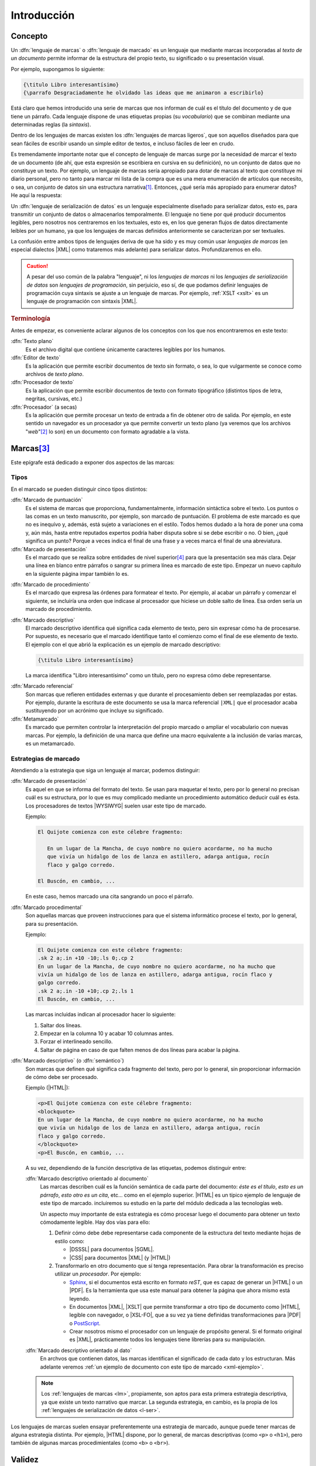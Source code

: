 Introducción
************

Concepto
========
.. _lm:

Un :dfn:`lenguaje de marcas` o :dfn:`lenguaje de marcado` es un lenguaje que
mediante marcas incorporadas al *texto de un documento* permite informar de la
estructura del propio texto, su significado o su presentación visual.

Por ejemplo, supongamos lo siguiente:

.. code-block:: tex

   {\titulo Libro interesantísimo}
   {\parrafo Desgraciadamente he olvidado las ideas que me animaron a escribirlo}

Está claro que hemos introducido una serie de marcas que nos informan de cuál es
el título del documento y de que tiene un párrafo. Cada lenguaje dispone de unas
etiquetas propias (su *vocabulario*) que se combinan mediante una determinadas
reglas (la *sintaxis*).

.. _lml:

Dentro de los lenguajes de marcas existen los :dfn:`lenguajes de marcas
ligeros`, que son aquellos diseñados para que sean fáciles de escribir usando un
simple editor de textos, e incluso fáciles de leer en crudo.

Es tremendamente importante notar que el concepto de lenguaje de marcas surge
por la necesidad de marcar el texto de un documento (de ahí, que esta expresión se
escribiera en cursiva en su definición), no un conjunto de datos que no
constituye un texto. Por ejemplo, un lenguaje de marcas sería apropiado para
dotar de marcas al texto que constituye mi diario personal, pero no tanto para
marcar mi lista de la compra que es una mera enumeración de artículos que
necesito, o sea, un conjunto de datos sin una estructura narrativa\ [#]_.
Entonces, ¿qué sería más apropiado para enumerar datos? He aquí la respuesta:

.. _l-ser:

Un :dfn:`lenguaje de serialización de datos` es un lenguaje especialmente
diseñado para serializar datos, esto es, para transmitir un conjunto de datos o
almacenarlos temporalmente. El lenguaje no tiene por qué producir documentos
legibles, pero nosotros nos centraremos en los textuales, esto es, en los que
generan flujos de datos directamente leíbles por un humano, ya que los lenguajes
de marcas definidos anteriormente se caracterizan por ser textuales.

La confusión entre ambos tipos de lenguajes deriva de que ha sido y es muy común
usar *lenguajes de marcas* (en especial dialectos |XML| como trataremos más
adelante) para serializar datos. Profundizaremos en ello.

.. caution:: A pesar del uso común de la palabra "lenguaje", ni los *lenguajes de
   marcas* ni los *lenguajes de serialización de datos* son *lenguajes de
   programación*, sin perjuicio, eso sí, de que podamos definir lenguajes de
   programación cuya sintaxis se ajuste a un lenguaje de marcas. Por ejemplo,
   :ref:`XSLT <xslt>` es un lenguaje de programación con sintaxis |XML|.

.. rubric:: Terminología

Antes de empezar, es conveniente aclarar algunos de los conceptos con los que
nos encontraremos en este  texto:

:dfn:`Texto plano`
   Es el archivo digital que contiene únicamente caracteres legibles por los
   humanos.

:dfn:`Editor de texto`
  Es la aplicación que permite escribir documentos de texto sin formato, o sea, lo
  que vulgarmente se conoce como archivos de *texto plano*.

:dfn:`Procesador de texto`
   Es la aplicación que permite escribir documentos de texto con formato
   tipográfico (distintos tipos de letra, negritas, cursivas, etc.)

:dfn:`Procesador` (a secas)
   Es la aplicación que permite procesar un texto de entrada a fin de obtener
   otro de salida. Por ejemplo, en este sentido un navegador es un procesador ya
   que permite convertir un texto plano (ya veremos que los archivos "*web*"\
   [#]_ lo son) en un documento con formato agradable a la vista.

Marcas\ [#]_
============
Este epígrafe está dedicado a exponer dos aspectos de las marcas:

Tipos
-----
En el marcado se pueden distinguir cinco tipos distintos:

.. rst-class:: simple

:dfn:`Marcado de puntuación`
   Es el sistema de marcas que proporciona, fundamentalmente, información
   sintáctica sobre el texto. Los puntos o las comas en un texto manuscrito, por
   ejemplo, son marcado de puntuación. El problema de este marcado es que no es
   inequívo y, además, está sujeto a variaciones en el estilo. Todos hemos
   dudado a la hora de poner una coma y, aún más, hasta entre reputados expertos
   podría haber disputa sobre si se debe escribir o no. O bien, ¿qué significa
   un punto? Porque a veces indica el final de una frase y a veces marca el
   final de una abreviatura.

:dfn:`Marcado de presentación`
   Es el marcado que se realiza sobre entidades de nivel superior\ [#]_ para que la
   presentación sea más clara. Dejar una línea en blanco entre párrafos o
   sangrar su primera línea es marcado de este tipo. Empezar un nuevo capítulo
   en la siguiente página impar también lo es.

.. _marc-procedim:

:dfn:`Marcado de procedimiento`
   Es el marcado que expresa las órdenes para formatear el texto. Por ejemplo,
   al acabar un párrafo y comenzar el siguiente, se incluiría una orden que
   indicase al procesador que hiciese un doble salto de línea. Esa orden sería
   un marcado de procedimiento.

.. _marc-descp:

:dfn:`Marcado descriptivo`
   El marcado descriptivo identifica qué significa cada elemento de texto, pero
   sin expresar cómo ha de procesarse. Por supuesto, es necesario que el marcado
   identifique tanto el comienzo como el final de ese elemento de texto. El
   ejemplo con el que abrió la explicación es un ejemplo de marcado descriptivo:

   .. code-block:: tex

      {\titulo Libro interesantísimo}

   La marca identifica "Libro interesantísimo" como un título, pero no expresa
   cómo debe representarse. 

.. _mark-ref:

:dfn:`Marcado referencial`
   Son marcas que refieren entidades externas y que durante el procesamiento
   deben ser reemplazadas por estas. Por ejemplo, durante la escritura de este
   documento se usa la marca referencial ``|XML|`` que el procesador acaba
   sustituyendo por un acrónimo que incluye su significado.

:dfn:`Metamarcado`
   Es marcado que permiten controlar la interpretación del propio marcado o
   ampliar el vocabulario con nuevas marcas. Por ejemplo, la definición de una
   marca que define una macro equivalente a la inclusión de varias marcas, es un
   metamarcado.

Estrategias de marcado
----------------------
Atendiendo a la estrategia que siga un lenguaje al marcar, podemos distinguir:

:dfn:`Marcado de presentación`
   Es aquel en que se informa del formato del texto. Se usan para maquetar
   el texto, pero por lo general no precisan cuál es su estructura, por lo que
   es muy complicado mediante un procedimiento automático deducir cuál es ésta.
   Los procesadores de textos |WYSIWYG| suelen usar este tipo de marcado.

   Ejemplo:

   .. code-block:: none

      El Quijote comienza con este célebre fragmento:

         En un lugar de la Mancha, de cuyo nombre no quiero acordarme, no ha mucho
         que vivía un hidalgo de los de lanza en astillero, adarga antigua, rocín
         flaco y galgo corredo.

      El Buscón, en cambio, ...

   En este caso, hemos marcado una cita sangrando un poco el párrafo.

:dfn:`Marcado procedimental`
   Son aquellas marcas que proveen instrucciones para que el sistema informático
   procese el texto, por lo general, para su presentación.

   Ejemplo:

   .. code-block:: nroff

      El Quijote comienza con este célebre fragmento:
      .sk 2 a;.in +10 -10;.ls 0;.cp 2
      En un lugar de la Mancha, de cuyo nombre no quiero acordarme, no ha mucho que
      vivía un hidalgo de los de lanza en astillero, adarga antigua, rocín flaco y
      galgo corredo.
      .sk 2 a;.in -10 +10;.cp 2;.ls 1
      El Buscón, en cambio, ...

   Las marcas incluidas indican al procesador hacer lo siguiente:

   #. Saltar dos líneas.
   #. Empezar en la columna 10 y acabar 10 columnas antes.
   #. Forzar el interlineado sencillo.
   #. Saltar de página en caso de que falten menos de dos líneas para acabar la
      página.

:dfn:`Marcado descriptivo` (o :dfn:`semántico`)
   Son marcas que definen qué significa cada fragmento del texto, pero por lo
   general, sin proporcionar información de cómo debe ser procesado.

   Ejemplo (|HTML|):

   .. code-block:: xml

      <p>El Quijote comienza con este célebre fragmento:
      <blockquote>
      En un lugar de la Mancha, de cuyo nombre no quiero acordarme, no ha mucho
      que vivía un hidalgo de los de lanza en astillero, adarga antigua, rocín
      flaco y galgo corredo.
      </blockquote>
      <p>El Buscón, en cambio, ...

   A su vez, dependiendo de la función descriptiva de las etiquetas, podemos
   distinguir entre:

   :dfn:`Marcado descriptivo orientado al documento`
      Las marcas describen cuál es la función semántica de cada parte del
      documento: *éste es el título*, *esto es un párrafo*, *esto otro es un
      cita*, etc...  como en el ejemplo superior. |HTML| es un típico ejemplo de
      lenguaje de este tipo de marcado. incluiremos su estudio en la parte del
      módulo dedicada a las tecnologías web.

      Un aspecto muy importante de esta estrategia es cómo procesar luego el
      documento para obtener un texto cómodamente legible. Hay dos vías para
      ello:

      #. Definir cómo debe debe representarse cada componente de la estructura
         del texto mediante hojas de estilo como:

         * |DSSSL| para documentos |SGML|.
         * |CSS| para documentos |XML| (y |HTML|)

      #. Transformarlo en otro documento que sí tenga representación. Para obrar
         la transformación es preciso utilizar un *procesador*. Por ejemplo:

         * Sphinx_, si el documentos está escrito en formato *reST*, que es capaz de
           generar un |HTML| o un |PDF|. Es la herramienta que usa este manual para
           obtener la página que ahora mismo está leyendo.
         * En documentos |XML|, |XSLT| que permite transformar a otro tipo de documento como
           |HTML|, legible con navegador, o |XSL-FO|, que a su vez ya tiene definidas
           transformaciones para |PDF| o PostScript_.
         * Crear nosotros mismo el procesador con un lenguaje de propósito general. Si
           el formato original es |XML|, prácticamente todos los lenguajes tiene
           librerías para su manipulación.

   :dfn:`Marcado descriptivo orientado al dato`
      En archvos que contienen datos, las marcas identifican el significado de
      cada dato y los estructuran. Más adelante veremos :ref:`un ejemplo de
      documento con este tipo de marcado <xml-ejemplo>`.

   .. note:: Los :ref:`lenguajes de marcas <lm>`, propiamente, son aptos para
      esta primera estrategia descriptiva, ya que existe un texto narrativo que
      marcar. La segunda estrategia, en cambio, es la propia de los
      :ref:`lenguajes de serialización de datos <l-ser>`.

Los lenguajes de marcas suelen ensayar preferentemente una estrategia de
marcado, aunque puede tener marcas de alguna estrategia distinta. Por ejemplo,
|HTML| dispone, por lo general, de marcas descriptivas (como ``<p>`` o
``<h1>``), pero también de algunas marcas procedimientales (como ``<b>`` o
``<br>``).

.. _lm-validez:

Validez
=======
Como iremos descubriendo más adelante, todos estos lenguajes no son lenguajes
independientes, sino que por lo general existen definidas unas reglas generales
que deben cumplir todos los lenguajes basados en un determinado tipo; y, luego,
cada lenguaje en particular tiene un vocabulario propio que deben recoger todos
los documentos que se escriban con él. Por ejemplo, ya hemos citado |XML|,
|YAML| o |JSON|. Estos tres no son lenguajes particulares, sino un conjunto de
reglas que deben cumplir los lenguajes que se ajusten a ellos. |HTML|, el
lenguaje para escribir páginas web, en cambio, es |XML|\ [#]_; y, por tanto,
además de cumplir las reglas generales tiene una gramática concreta con un
vocabulario concreto (``<p>`` introduce un párrafo, ``<ol>``, una lista
numerada, etc.). Aclarado esto podemos introducir dos conceptos:

* Se dice que un documento está :dfn:`bien formado` cuando tal documento cumple
  con las reglas generales del tipo al que pertenece.
* Se dice que un documento es :dfn:`válido` cuando, además de *bien formado*,
  cumple con las reglas gramaticales particulares que se han definido para el
  lenguaje.

Por ejemplo, como en |HTML| marcar un párrafo se hace  con ``<p>`` cada vez que
queramos introducir un párrafo deberemos usar esa marca. ¿Qué pasa si en vez de
ella usamos la marca ``<parrafo>``?  El documento seguirá siendo bien formado,
puesto que esta nueva marca es una etiqueta válida para |XML|. Sin embargo, la
marca no está definida dentro del vocabulario de |HTML|, porque lo que el
documento no será valido.

Lenguajes habituales
====================
Bajo el próximo epígrafe analizaremos los lenguajes que más deben atraer nuestro
interés, pero existe otros muchos ampliamente utilizados:

**Lenguajes de serialización de datos**
   * :ref:`CSV`, que es un lenguaje para la representación de datos en forma de tabla.
   * TOML_, que es una extensión estandarizada del `formato INI
     <https://es.wikipedia.org/wiki/INI_(extensi%C3%B3n_de_archivo)>`_
     inicialmente típica de los archivos de configuración del *Windows* de
     *Microsoft*.
   * :ref:`JSON`, que nació para la representación en texto de objetos de Javascript_,
     pero que amplió su uso y es ahora usado en muchos otros ámbitos.
   * :ref:`YAML`, que es otro de los lenguajes de serialización de datos más
     utilizado, sobre todo en configuración de aplicaciones.

**Lenguajes de marcas**
   Dentro de ellos distinguiremos dos grupos:

   **Procedimentales**
      * TeX_, es un sistema tipográfico desarrollado por `Donald Knuth
        <https://es.wikipedia.org/wiki/Donald_Knuth>`_ a finales de los setenta y
        es el estándar de facto en el mundo académico sobre todo a través de
        lenguajes de macros desarrollados a partir de él como LaTeX_, AMS-TeX_ o
        ConTeXt_.
      * |RTF|, desarrollado por Microsoft_ a mediados de los años 80. La mayor
        parte de los procesadores de texto modernos son capaces de leer y escribir
        este formato.
      * Postscript_, usado para la descripción de páginas de impresión. Muchas
        impresoras son capaces de interpretarlo y es en este formato en el que se
        le debe proporcionar el documento de impresión.
      * troff_ y su evolución nroff_, que es un sistema tipográfico al que relegó
        la aparición de TeX_, pero que se sigue usando en la maquetación de las
        páginas de manual en los sistemas *UNIX*.

   **Descriptivos**
         * `reStructured Text`_ (denominado también simplemente como *reST*) es un
           *lenguaje de marcas ligero* diseñado originariamente para la
           documentación técnica de programas escritos en Python_, pero se ha
           extendido su uso a otros ámbitos de la documentación. Github_, por
           ejemplo, permite su uso; y `desde 2016
           <https://lwn.net/Articles/704613/>`_, Linux_ usa este formato para `generar
           la documentación sobre el kernel
           <https://www.kernel.org/doc/html/v4.11/doc-guide/sphinx.html>`_. Este curso
           está escrito usando este lenguaje de marcas y puede pulsar en la barra
           lateral en la leyenda "Mostrar el código" para comprobar el aspecto que
           tiene el código fuente original de esta página.
         * Markdown_ es un *lenguaje de marcas ligero*, concebido para escribir con un
           editor de forma simple y cómoda texto que pueda ser luego traducido a
           |HTML|.
         * `Wiki Text`_ (o *Wiki markup*) es un lenguaje de marcado ligero usado para
           escribir el contenido de las páginas de la Wikipedia_.
         * Los lenguajes de macros desarrollados a partir de un lenguaje procedimental
           como LaTeX_, AMS-TeX_ o ConTeXt_, derivados los tres de TeX_
         * |SGML|, |XML| y derivados, que se tratarán en este curso.

.. seealso:: Puede echarle un ojo a esta `comparativa entre distintos lenguajes
   de marcas
   <https://en.wikipedia.org/wiki/Comparison_of_document_markup_languages>`_ y a
   `esta otra sobre lenguajes de serialización de datos
   <https://en.wikipedia.org/wiki/Comparison_of_data-serialization_formats>`_.


.. rubric:: Notas al pie

.. [#] Lo cual no quiere decir que los datos no estén estructurados. Pueden
   estarlo y, de hecho, acostumbran a estarlo. Por ejemplo, yo podría organizado
   mi lista de la compra por secciones del supermercado para que *in situ* me
   resultara más cómodo localizar los productos:

   * Lácteos:

     - 2 de leche entera.
     - 12 yogures naturales.

   * Carne:

     - 1 pechuga de pollo.
     - 3 filetes de ternera.

.. [#] O sea, los documentos |HTML|.
.. [#] Tanto para este como para el siguiente epígrafe se ha seguido el artículo
   "`Markup Systems and the Future of Scholarly Text Processing
   <http://xml.coverpages.org/coombs.html>`_"
.. [#] Decíamos aquí entidades de nivel superior (párrafos, páginas) para
   contraponerlas a las entidades de nivel inferior (frases, trozos de frases)
   afectadas por el marcado de puntuación.
.. [#] |HTML|, en realidad, no es |XML| y su versión **5**, ni siquiera es ya
   |SGML|. Lo apropiado sería decir que |XHTML| es |XML|, pero aún tenemos pocos
   conocimientos para hilar tan fino, así que aceptaremos la imprecisión y ya la
   aclararemos más adelante.

.. |WYSIWYG| replace:: :abbr:`WYSIWYG (What You See Is What You Get)`
.. |RTF| replace:: :abbr:`RTF (Rich Text Format)`
.. |SGML| replace:: :abbr:`SGML (Standard Generalized Markup Language)`
.. |CSS| replace:: :abbr:`CSS (Cascading Style Sheets)`
.. |XSLT| replace:: :abbr:`XSLT (eXtensible Stylesheet Language Transformations)`
.. |ISO| replace:: :abbr:`ISO (International Organization for Standardization)`
.. |TEI| replace:: :abbr:`TEI (Text Encoding Initiative)`
.. |RAE| replace:: :abbr:`RAE (Real Academia Española)`
.. |RSS| replace:: :abbr:`RSS (Really Simple Syndication)`
.. |DSSSL| replace:: :abbr:`DSSSL (Document Style Semantics and Specification Language)`
.. |XSL-FO| replace:: :abbr:`XSL-FO (XSL Formatting Object)`
.. |PDF| replace:: :abbr:`PDF (Portable Document Format)`
.. |JSON| replace:: :abbr:`JSON (JavaScript Object Notation)`
.. |YAML| replace:: :abbr:`YAML (YAML Ain't Markup Language)`
.. |XHTML| replace:: :abbr:`XHTML (eXtensible HyperText Markup Language)`
.. _TeX: https://tug.org/ 
.. _LaTeX: https://www.latex-project.org/
.. _AMS-TeX: https://es.wikipedia.org/wiki/AMS-LaTeX
.. _ConTeXt: https://wiki.contextgarden.net/Main_Page
.. _Postscript: https://www.adobe.com/es/products/postscript.html
.. _troff: https://es.wikipedia.org/wiki/Troff
.. _nroff: https://es.wikipedia.org/wiki/Nroff
.. _Microsoft: https://www.microsoft.com/
.. _reStructured Text: http://docutils.sourceforge.net/rst.html
.. _Markdown: https://daringfireball.net/projects/markdown/
.. _Python: https://www.python.org
.. _Linux: https://www.kernel.org
.. _Github: https://github.com/
.. _Wiki Text: https://es.wikipedia.org/wiki/Wikitexto
.. _Wikipedia: https://es.wikipedia.org/
.. _DocBook: https://docbook.org/
.. _Sphinx: http://www.sphinx-doc.org/en/master/
.. _MathML: https://www.w3.org/Math/
.. _OpenDocument: http://opendocumentformat.org/
.. _SVG: https://developer.mozilla.org/es/docs/Web/SVG/Tutorial
.. _LibreOffice: https://www.documentfoundation.org/
.. _Inkscape: https://inkscape.org
.. _TOML: https://toml.io/
.. _Javascript: https://es.wikipedia.org/wiki/JavaScript

.. |uostr| unicode:: U+00D8 .. LATIN CAPITAL LETTER O WITH STROKE


